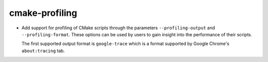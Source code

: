 cmake-profiling
---------------

* Add support for profiling of CMake scripts through the parameters
  ``--profiling-output`` and ``--profiling-format``. These options can
  be used by users to gain insight into the performance of their scripts.

  The first supported output format is ``google-trace`` which is a format
  supported by Google Chrome's ``about:tracing`` tab.
